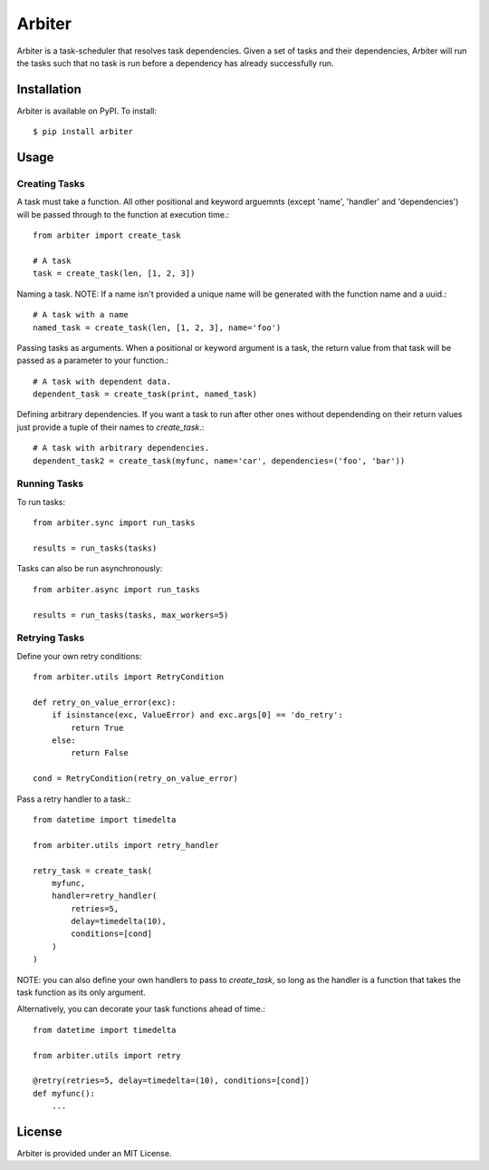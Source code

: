 =======
Arbiter
=======
.. image:: https://travis-ci.org/invenia/Arbiter.svg?branch=master
  :target: https://travis-ci.org/invenia/Arbiter?branch=master
.. image:: https://coveralls.io/repos/invenia/Arbiter/badge.png?branch=master
  :target: https://coveralls.io/r/invenia/Arbiter?branch=master

Arbiter is a task-scheduler that resolves task dependencies. Given a set of
tasks and their dependencies, Arbiter will run the tasks such that no task is
run before a dependency has already successfully run.

Installation
============
Arbiter is available on PyPI. To install::

    $ pip install arbiter

Usage
=====

Creating Tasks
--------------

A task must take a function. All other positional and keyword arguemnts (except 'name', 'handler' and 'dependencies') 
will be passed through to the function at execution time.::

    from arbiter import create_task

    # A task
    task = create_task(len, [1, 2, 3])


Naming a task. NOTE: If a name isn't provided a unique name will be generated with the function name and a uuid.::

    # A task with a name
    named_task = create_task(len, [1, 2, 3], name='foo')


Passing tasks as arguments. When a positional or keyword argument is a task, 
the return value from that task will be passed as a parameter to your function.::

    # A task with dependent data.
    dependent_task = create_task(print, named_task)


Defining arbitrary dependencies. If you want a task to run after other ones without dependending on 
their return values just provide a tuple of their names to `create_task`.::

    # A task with arbitrary dependencies.
    dependent_task2 = create_task(myfunc, name='car', dependencies=('foo', 'bar'))



Running Tasks
--------------

To run tasks::

    from arbiter.sync import run_tasks

    results = run_tasks(tasks)


Tasks can also be run asynchronously::

    from arbiter.async import run_tasks

    results = run_tasks(tasks, max_workers=5)



Retrying Tasks
---------------

Define your own retry conditions::
    
    from arbiter.utils import RetryCondition

    def retry_on_value_error(exc):
        if isinstance(exc, ValueError) and exc.args[0] == 'do_retry':
            return True
        else:
            return False

    cond = RetryCondition(retry_on_value_error)


Pass a retry handler to a task.::
    
    from datetime import timedelta

    from arbiter.utils import retry_handler

    retry_task = create_task(
        myfunc,
        handler=retry_handler(
            retries=5,
            delay=timedelta(10),
            conditions=[cond]
        )
    )


NOTE: you can also define your own handlers to pass to `create_task`, so long as the 
handler is a function that takes the task function as its only argument.


Alternatively, you can decorate your task functions ahead of time.::

    from datetime import timedelta

    from arbiter.utils import retry

    @retry(retries=5, delay=timedelta=(10), conditions=[cond])
    def myfunc():
        ...



License
=======
Arbiter is provided under an MIT License.
